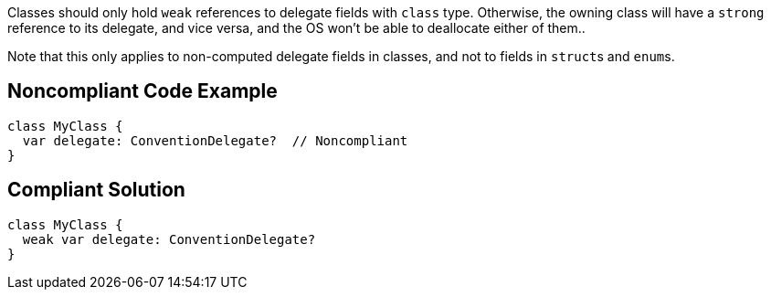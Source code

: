 Classes should only hold ``++weak++`` references to delegate fields with ``++class++`` type. Otherwise, the owning class will have a ``++strong++`` reference to its delegate, and vice versa, and the OS won't be able to deallocate either of them..


Note that this only applies to non-computed delegate fields in classes, and not to fields in ``++struct++``s and ``++enum++``s.

== Noncompliant Code Example

----
class MyClass {
  var delegate: ConventionDelegate?  // Noncompliant
}
----

== Compliant Solution

----
class MyClass {
  weak var delegate: ConventionDelegate?
}
----
